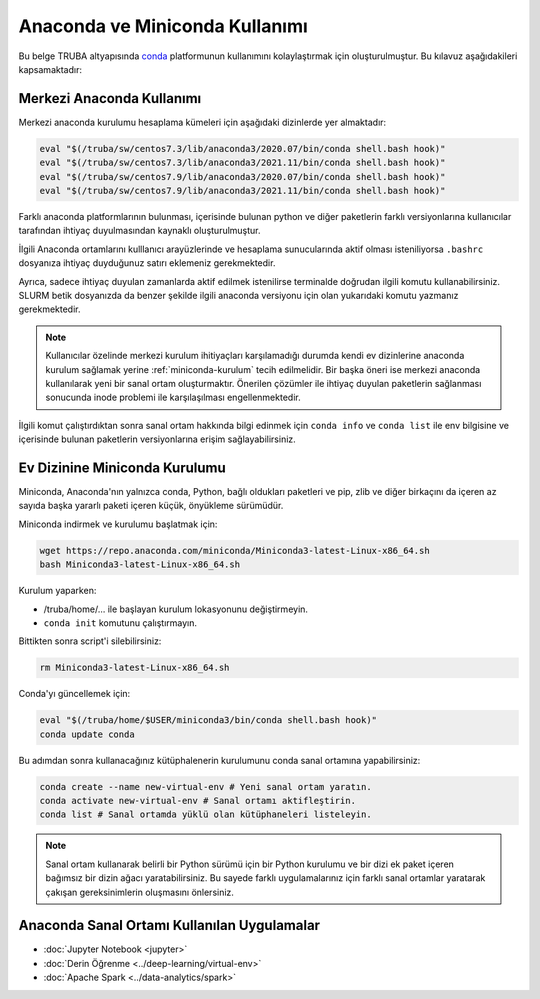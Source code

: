 .. _anaconda-miniconda-kurulum:


================================
Anaconda ve Miniconda Kullanımı
================================


Bu belge TRUBA altyapısında `conda <https://conda.org/>`_ platformunun kullanımını kolaylaştırmak için oluşturulmuştur.
Bu kılavuz aşağıdakileri kapsamaktadır:

.. grid:: 2

    .. grid-item-card::  :ref:`merkezi_anaconda`
        :text-align: center
    .. grid-item-card:: :ref:`miniconda-kurulum`
        :text-align: center


.. _merkezi_anaconda:

Merkezi Anaconda Kullanımı
--------------------------

Merkezi anaconda kurulumu hesaplama kümeleri için aşağıdaki dizinlerde yer almaktadır:

.. code-block::

    eval "$(/truba/sw/centos7.3/lib/anaconda3/2020.07/bin/conda shell.bash hook)"
    eval "$(/truba/sw/centos7.3/lib/anaconda3/2021.11/bin/conda shell.bash hook)"
    eval "$(/truba/sw/centos7.9/lib/anaconda3/2020.07/bin/conda shell.bash hook)"
    eval "$(/truba/sw/centos7.9/lib/anaconda3/2021.11/bin/conda shell.bash hook)"

Farklı anaconda platformlarının bulunması, içerisinde bulunan python ve diğer paketlerin farklı versiyonlarına kullanıcılar tarafından ihtiyaç duyulmasından kaynaklı oluşturulmuştur.

İlgili Anaconda ortamlarını kulllanıcı arayüzlerinde ve hesaplama sunucularında aktif olması isteniliyorsa ``.bashrc`` dosyanıza ihtiyaç duyduğunuz satırı eklemeniz gerekmektedir.

Ayrıca, sadece ihtiyaç duyulan zamanlarda aktif edilmek istenilirse terminalde doğrudan ilgili komutu kullanabilirsiniz. SLURM betik dosyanızda da benzer şekilde ilgili anaconda versiyonu için olan yukarıdaki komutu yazmanız gerekmektedir.

.. note::
    Kullanıcılar özelinde merkezi kurulum ihitiyaçları karşılamadığı durumda kendi ev dizinlerine anaconda kurulum sağlamak yerine :ref:`miniconda-kurulum` tecih edilmelidir. Bir başka öneri ise merkezi anaconda kullanılarak yeni bir sanal ortam oluşturmaktır. Önerilen çözümler ile ihtiyaç duyulan paketlerin sağlanması sonucunda inode problemi ile karşılaşılması engellenmektedir.

İlgili komut çalıştırdıktan sonra sanal ortam hakkında bilgi edinmek için  ``conda info`` ve ``conda list`` ile env bilgisine ve içerisinde bulunan paketlerin versiyonlarına erişim sağlayabilirsiniz.

.. _miniconda-kurulum:

Ev Dizinine Miniconda Kurulumu
------------------------------

Miniconda, Anaconda'nın yalnızca conda, Python, bağlı oldukları paketleri ve pip, zlib ve diğer birkaçını da içeren az sayıda başka yararlı paketi içeren küçük, önyükleme sürümüdür.

Miniconda indirmek ve kurulumu başlatmak için:

.. code-block:: bash

    wget https://repo.anaconda.com/miniconda/Miniconda3-latest-Linux-x86_64.sh
    bash Miniconda3-latest-Linux-x86_64.sh

.. note::


Kurulum yaparken:

* /truba/home/... ile başlayan kurulum lokasyonunu değiştirmeyin.
* ``conda init`` komutunu çalıştırmayın.

Bittikten sonra script'i silebilirsiniz:

.. code-block:: bash

    rm Miniconda3-latest-Linux-x86_64.sh

Conda'yı güncellemek için:

.. code-block:: bash
    
    eval "$(/truba/home/$USER/miniconda3/bin/conda shell.bash hook)"
    conda update conda

Bu adımdan sonra kullanacağınız kütüphalenerin kurulumunu conda sanal ortamına yapabilirsiniz:

.. code-block:: bash
    
    conda create --name new-virtual-env # Yeni sanal ortam yaratın.
    conda activate new-virtual-env # Sanal ortamı aktifleştirin.
    conda list # Sanal ortamda yüklü olan kütüphaneleri listeleyin.

.. note::
    Sanal ortam kullanarak belirli bir Python sürümü için bir Python kurulumu ve bir dizi ek paket içeren bağımsız bir dizin ağacı yaratabilirsiniz. Bu sayede farklı uygulamalarınız için farklı sanal ortamlar yaratarak çakışan gereksinimlerin oluşmasını önlersiniz.


Anaconda Sanal Ortamı Kullanılan Uygulamalar
---------------------------------------------


* :doc:`Jupyter Notebook <jupyter>`
* :doc:`Derin Öğrenme <../deep-learning/virtual-env>`
* :doc:`Apache Spark <../data-analytics/spark>`

